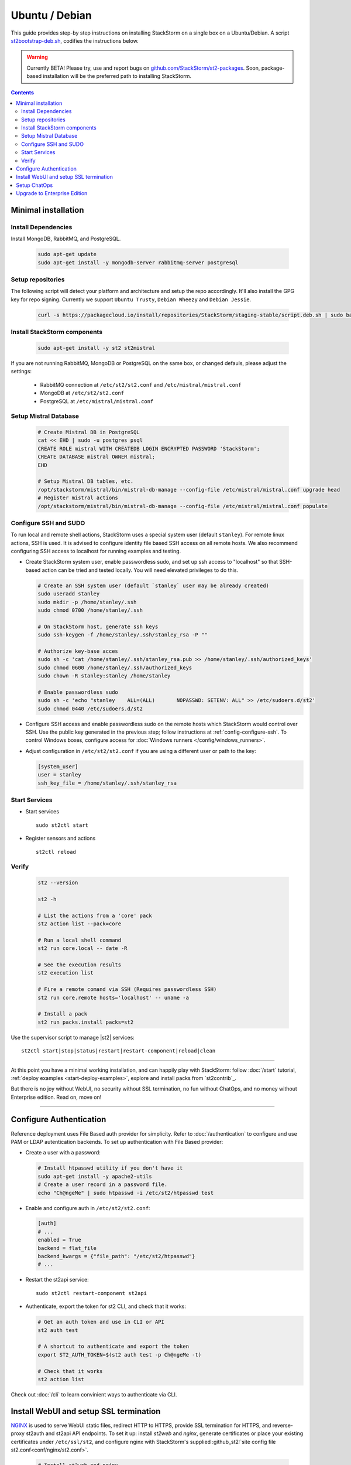 Ubuntu / Debian
===============

This guide provides step-by step instructions on installing StackStorm on a single box on a Ubuntu/Debian.
A script `st2bootstrap-deb.sh <https://github.com/StackStorm/st2-packages/blob/master/scripts/st2bootstrap-deb.sh>`_,
codifies the instructions below.

.. warning :: Currently BETA! Please try, use and report bugs on
   `github.com/StackStorm/st2-packages <https://github.com/StackStorm/st2-packages/issues/new>`_.
   Soon, package-based installation will be
   the preferred path to installing StackStorm.

.. contents::


Minimal installation
--------------------

Install Dependencies
~~~~~~~~~~~~~~~~~~~~

Install MongoDB, RabbitMQ, and PostgreSQL.

  .. code-block:: bash

    sudo apt-get update
    sudo apt-get install -y mongodb-server rabbitmq-server postgresql


Setup repositories
~~~~~~~~~~~~~~~~~~~

The following script will detect your platform and architecture and setup the repo accordingly. It'll also install the GPG key for repo signing.
Currently we support ``Ubuntu Trusty``, ``Debian Wheezy`` and ``Debian Jessie``.

  .. code-block:: bash

    curl -s https://packagecloud.io/install/repositories/StackStorm/staging-stable/script.deb.sh | sudo bash


Install StackStorm components
~~~~~~~~~~~~~~~~~~~~~~~~~~~~~

  .. code-block:: bash

      sudo apt-get install -y st2 st2mistral


If you are not running RabbitMQ, MongoDB or PostgreSQL on the same box, or changed defauls,
please adjust the settings:

    * RabbitMQ connection at ``/etc/st2/st2.conf`` and ``/etc/mistral/mistral.conf``
    * MongoDB at ``/etc/st2/st2.conf``
    * PostgreSQL at ``/etc/mistral/mistral.conf``

Setup Mistral Database
~~~~~~~~~~~~~~~~~~~~~~

  .. code-block:: bash

    # Create Mistral DB in PostgreSQL
    cat << EHD | sudo -u postgres psql
    CREATE ROLE mistral WITH CREATEDB LOGIN ENCRYPTED PASSWORD 'StackStorm';
    CREATE DATABASE mistral OWNER mistral;
    EHD

    # Setup Mistral DB tables, etc.
    /opt/stackstorm/mistral/bin/mistral-db-manage --config-file /etc/mistral/mistral.conf upgrade head
    # Register mistral actions
    /opt/stackstorm/mistral/bin/mistral-db-manage --config-file /etc/mistral/mistral.conf populate

Configure SSH and SUDO
~~~~~~~~~~~~~~~~~~~~~~
To run local and remote shell actions, StackStorm uses a special system user (default ``stanley``).
For remote linux actions, SSH is used. It is advised to configure identity file based SSH access on all remote hosts. We also recommend configuring SSH access to localhost for running examples and testing.

* Create StackStorm system user, enable passwordless sudo, and set up ssh access to "localhost" so that SSH-based action can be tried and tested locally. You will need elevated privileges to do this.

  .. code-block:: bash

    # Create an SSH system user (default `stanley` user may be already created)
    sudo useradd stanley
    sudo mkdir -p /home/stanley/.ssh
    sudo chmod 0700 /home/stanley/.ssh

    # On StackStorm host, generate ssh keys
    sudo ssh-keygen -f /home/stanley/.ssh/stanley_rsa -P ""

    # Authorize key-base acces
    sudo sh -c 'cat /home/stanley/.ssh/stanley_rsa.pub >> /home/stanley/.ssh/authorized_keys'
    sudo chmod 0600 /home/stanley/.ssh/authorized_keys
    sudo chown -R stanley:stanley /home/stanley

    # Enable passwordless sudo
    sudo sh -c 'echo "stanley    ALL=(ALL)       NOPASSWD: SETENV: ALL" >> /etc/sudoers.d/st2'
    sudo chmod 0440 /etc/sudoers.d/st2

* Configure SSH access and enable passwordless sudo on the remote hosts which StackStorm would control
  over SSH. Use the public key generated in the previous step; follow instructions at :ref:`config-configure-ssh`.
  To control Windows boxes, configure access for :doc:`Windows runners </config/windows_runners>`.

* Adjust configuration in ``/etc/st2/st2.conf`` if you are using a different user or path to the key:

  .. sourcecode:: ini

    [system_user]
    user = stanley
    ssh_key_file = /home/stanley/.ssh/stanley_rsa

Start Services
~~~~~~~~~~~~~~
* Start services ::

    sudo st2ctl start

* Register sensors and actions ::

    st2ctl reload

Verify
~~~~~~

  .. code-block:: bash

    st2 --version

    st2 -h

    # List the actions from a 'core' pack
    st2 action list --pack=core

    # Run a local shell command
    st2 run core.local -- date -R

    # See the execution results
    st2 execution list

    # Fire a remote comand via SSH (Requires passwordless SSH)
    st2 run core.remote hosts='localhost' -- uname -a

    # Install a pack
    st2 run packs.install packs=st2

Use the supervisor script to manage |st2| services: ::

    st2ctl start|stop|status|restart|restart-component|reload|clean


-----------------

At this point you have a minimal working installation, and can happily play with StackStorm:
follow :doc:`/start` tutorial, :ref:`deploy examples <start-deploy-examples>`, explore and install packs from `st2contrib`_.

But there is no joy without WebUI, no security without SSL termination, no fun without ChatOps, and no money without Enterprise edition. Read on, move on!

-----------------

Configure Authentication
------------------------

Reference deployment uses File Based auth provider for simplicity. Refer to :doc:`/authentication` to configure and use PAM or LDAP autentication backends. To set up authentication with File Based provider:

* Create a user with a password:

  .. code-block:: bash

    # Install htpasswd utility if you don't have it
    sudo apt-get install -y apache2-utils
    # Create a user record in a password file.
    echo "Ch@ngeMe" | sudo htpasswd -i /etc/st2/htpasswd test

* Enable and configure auth in ``/etc/st2/st2.conf``:

  .. sourcecode:: ini

    [auth]
    # ...
    enabled = True
    backend = flat_file
    backend_kwargs = {"file_path": "/etc/st2/htpasswd"}
    # ...

* Restart the st2api service: ::

    sudo st2ctl restart-component st2api

* Authenticate, export the token for st2 CLI, and check that it works:

  .. code-block:: bash

    # Get an auth token and use in CLI or API
    st2 auth test

    # A shortcut to authenticate and export the token
    export ST2_AUTH_TOKEN=$(st2 auth test -p Ch@ngeMe -t)

    # Check that it works
    st2 action list

Check out :doc:`/cli` to learn convinient ways to authenticate via CLI.

Install WebUI and setup SSL termination
---------------------------------------
`NGINX <http://nginx.org/>`_ is used to serve WebUI static files, redirect HTTP to HTTPS,
provide SSL termination for HTTPS, and reverse-proxy st2auth and st2api API endpoints.
To set it up: install `st2web` and `nginx`, generate certificates or place your existing
certificates under ``/etc/ssl/st2``, and configure nginx with StackStorm's supplied
:github_st2:`site config file st2.conf<conf/nginx/st2.conf>`.

  .. code-block:: bash

    # Install st2web and nginx
    sudo apt-get install -y st2web nginx

    # Generate self-signed certificate or place your existing certificate under /etc/ssl/st2
    sudo mkdir -p /etc/ssl/st2
    sudo openssl req -x509 -newkey rsa:2048 -keyout /etc/ssl/st2/st2.key -out /etc/ssl/st2/st2.crt \
    -days XXX -nodes -subj "/C=US/ST=California/L=Palo Alto/O=StackStorm/OU=Information \
    Technology/CN=$(hostname)"

    # Remove default site, if present
    sudo rm /etc/nginx/sites-enabled/default
    # Copy and enable StackStorm's supplied config file
    sudo cp /usr/share/doc/st2/conf/nginx/st2.conf /etc/nginx/sites-available/
    sudo ln -s /etc/nginx/sites-available/st2.conf /etc/nginx/sites-enabled/st2.conf

    sudo service nginx restart

If you modify ports, or url paths in nginx configuration, make correspondent chagnes in st2web
configuration at ``/opt/stackstorm/static/webui/config.js``.

Use your browser to connect to ``https://${ST2_HOSTNAME}`` and login to the WebUI.

Setup ChatOps
-------------

If you already run Hubot instance, you only have to install the ``hubot-stackstorm`` plugin and configure StackStorm env variables, as described below. Otherwise, the easiest way to enable
:doc:`StackStorm ChatOps </chatops/index>` is to use `st2chatops <https://github.com/stackstorm/st2chatops/>`_ package.

* Validate that ``chatops`` pack is installed, and a notification rule is enabled: ::

      st2 rule list --pack=chatops

* Install NodeJS v4: follow instructions on `NodeJS install <https://nodejs.org/en/download/package-manager/>`_.
  In general case, it would only require you to add NodeSource v4 repo and install ``nodejs`` package: ::

      curl -sL https://deb.nodesource.com/setup_4.x | sudo -E bash -
      sudo apt-get install -y nodejs

* Install st2chatops package: ::

      sudo apt-get install -y st2chatops

* Edit ``/opt/stackstorm/chatops/st2chatops.env`` configuration file to point it to your st2
  installation and chat service you are using.
  By default it expects ``st2api`` and ``st2auth`` to be installed on the same host. If it's not the case, please update ``ST2_API`` and ``ST2_AUTH_URL`` variables or just point to correct host with ``ST2_HOSTNAME`` variable.
  The example configuration uses Slack; go to Slack web admin interface, create a Bot, and copy the authentication token into ``HUBOT_SLACK_TOKEN``.
  Or set environment variables under `Chat service adapter settings`, for other Chat services:
  `Slack <https://github.com/slackhq/hubot-slack>`_,
  `HipChat <https://github.com/hipchat/hubot-hipchat>`_,
  `Yammer <https://github.com/athieriot/hubot-yammer>`_,
  `Flowdock <https://github.com/flowdock/hubot-flowdock>`_,
  `IRC <https://github.com/nandub/hubot-irc>`_ ,
  `XMPP <https://github.com/markstory/hubot-xmpp>`_.

* Start the service: ::

      sudo service st2chatops start

* Go to your Chat room and begin ChatOps-ing. Read on :doc:`/chatops/index` section.

Upgrade to Enterprise Edition
-----------------------------
Enterprise Edition is deployed as an addition on top of StackStorm. Detailed instructions coming up soon.
If you are an Enterprise customer, reach out to support@stackstorm.com and we walk you through.